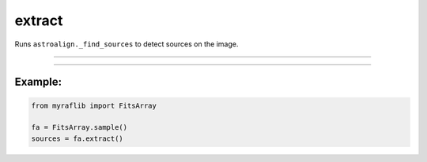 .. _fitsarray_extract:

extract
=======

Runs ``astroalign._find_sources`` to detect sources on the image.

------------

.. method:: FitsArray.extract(index: int = 0, detection_sigma: float = 5.0, min_area: float = 5.0) -> pd.DataFrame

    Runs ``astroalign._find_sources`` to detect sources on the image.

    **Parameters**

        ``index`` : ``int``, default=0
            The index of the ``Fits`` object in the ``FitsArray`` to run ``extract`` on.

        ``detection_sigma`` : ``float``, default=5.0
            Threshold value for source detection, calculated as
            ``thresh = detection_sigma * bkg.globalrms``.

        ``min_area`` : ``float``, default=5.0
            Minimum area of detected sources.

    **Returns**

        ``pd.DataFrame``
            DataFrame containing the list of sources found on the image.


------------

Example:
________

.. code-block:: python

    from myraflib import FitsArray

    fa = FitsArray.sample()
    sources = fa.extract()